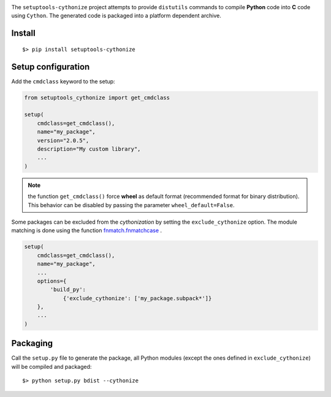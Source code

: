 

.. image:: https://raw.githubusercontent.com/anxuae/setuptools-cythonize/master/docs/cythonize.png
   :align: center
   :alt: setuptools-cythonize

The ``setuptools-cythonize`` project attempts to provide ``distutils`` commands
to compile **Python** code into **C** code using ``Cython``. The generated code
is packaged into a platform dependent archive.

Install
-------

::

     $> pip install setuptools-cythonize


Setup configuration
-------------------

Add the ``cmdclass`` keyword to the setup:

.. code-block:: python

    from setuptools_cythonize import get_cmdclass

    setup(
        cmdclass=get_cmdclass(),
        name="my_package",
        version="2.0.5",
        description="My custom library",
        ...
    )

.. note:: the function ``get_cmdclass()`` force **wheel** as default format
          (recommended format for binary distribution). This behavior can be
          disabled by passing the parameter ``wheel_default=False``.

Some packages can be excluded from the *cythonization* by setting the ``exclude_cythonize``
option. The module matching is done using the function
`fnmatch.fnmatchcase <https://docs.python.org/3/library/fnmatch.html#fnmatch.fnmatchcase>`_ .

.. code-block:: python

    setup(
        cmdclass=get_cmdclass(),
        name="my_package",
        ...
        options={
            'build_py':
                {'exclude_cythonize': ['my_package.subpack*']}
        },
        ...
    )

Packaging
---------

Call the ``setup.py`` file to generate the package, all Python modules
(except the ones defined in ``exclude_cythonize``) will be compiled
and packaged::

     $> python setup.py bdist --cythonize
